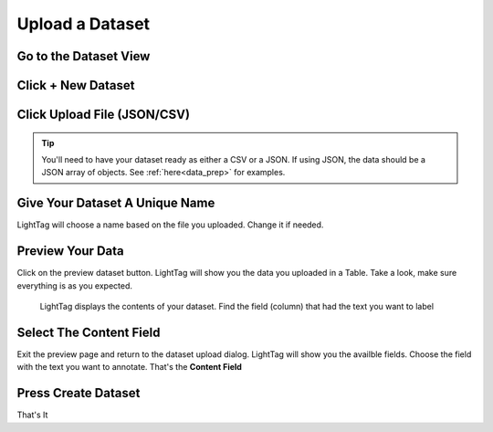 .. _upload-dataset-quick:

Upload a Dataset
----------------

Go to the Dataset View
~~~~~~~~~~~~~~~~~~~~~~
.. figure:: ./img/datasetViewIcon.png


Click + New Dataset
~~~~~~~~~~~~~~~~~~~
.. figure:: ./img/newDatasetButton.png

Click Upload File (JSON/CSV)
~~~~~~~~~~~~~~~~~~~~~~~~~~~~
.. tip:: You'll need to have your dataset ready as either a CSV or a JSON. 
    If using JSON, the data should be a JSON array of objects. See :ref:`here<data_prep>` for examples. 
.. figure:: ./img/uploadFIle.png


Give Your Dataset A Unique Name
~~~~~~~~~~~~~~~~~~~~~~~~~~~~~~~
LightTag will choose a name based on the file you uploaded. Change it if needed. 

Preview Your Data
~~~~~~~~~~~~~~~~~~
Click on the preview dataset button. LightTag will show you the data you uploaded in a Table. Take a look, make sure everything is as you expected. 

.. figure:: ./img/previewDatasetButton.png

.. figure:: ./img/previewDataset.png

   LightTag displays the contents of your dataset. Find the field (column) that had the text you want to label 

Select The Content Field
~~~~~~~~~~~~~~~~~~~~~~~~
Exit the preview page and return to the dataset upload dialog. LightTag will show you the availble fields. Choose the field with the text
you want to annotate. That's the **Content Field**

.. figure:: ./img/chooseContentField.png

Press Create Dataset
~~~~~~~~~~~~~~~~~~~~
That's It





